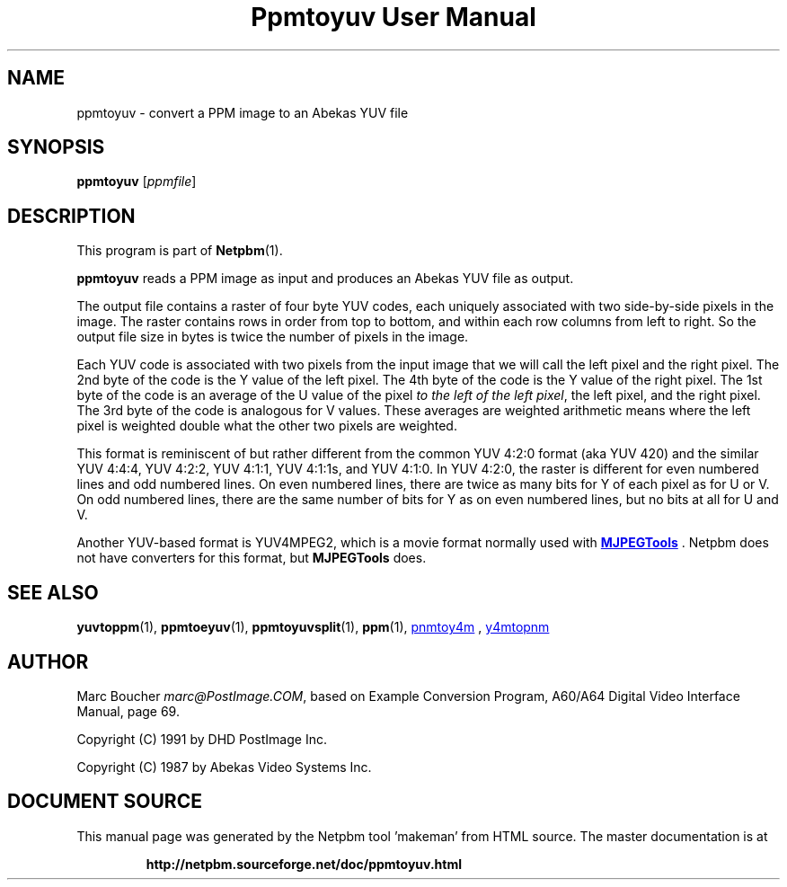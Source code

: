 \
.\" This man page was generated by the Netpbm tool 'makeman' from HTML source.
.\" Do not hand-hack it!  If you have bug fixes or improvements, please find
.\" the corresponding HTML page on the Netpbm website, generate a patch
.\" against that, and send it to the Netpbm maintainer.
.TH "Ppmtoyuv User Manual" 0 "06 June 2005" "netpbm documentation"

.SH NAME
ppmtoyuv - convert a PPM image to an Abekas YUV file

.UN synopsis
.SH SYNOPSIS

\fBppmtoyuv\fP
[\fIppmfile\fP]

.UN description
.SH DESCRIPTION
.PP
This program is part of
.BR "Netpbm" (1)\c
\&.
.PP
\fBppmtoyuv\fP reads a PPM image as input and produces an Abekas
YUV file as output.
.PP
The output file contains a raster of four byte YUV codes, each
uniquely associated with two side-by-side pixels in the image.  The raster
contains rows in order from top to bottom, and within each row columns
from left to right.  So the output file size in bytes is twice the number of
pixels in the image.
.PP
Each YUV code is associated with two pixels from the input image that we
will call the left pixel and the right pixel.  The 2nd byte of the code is
the Y value of the left pixel.  The 4th byte of the code is the Y value of
the right pixel.  The 1st byte of the code is an average of the U value of
the pixel \fIto the left of the left pixel\fP, the left pixel, and the
right pixel.  The 3rd byte of the code is analogous for V values.  These
averages are weighted arithmetic means where the left pixel is weighted
double what the other two pixels are weighted.
.PP
This format is reminiscent of but rather different from the common
YUV 4:2:0 format (aka YUV 420) and the similar YUV 4:4:4, YUV 4:2:2,
YUV 4:1:1, YUV 4:1:1s, and YUV 4:1:0.  In YUV 4:2:0, the raster is
different for even numbered lines and odd numbered lines.  On even
numbered lines, there are twice as many bits for Y of each pixel as
for U or V.  On odd numbered lines, there are the same number of bits
for Y as on even numbered lines, but no bits at all for U and V.
.PP
Another YUV-based format is YUV4MPEG2, which is a movie format
normally used with 
.UR http://mjpeg.sourceforge.net
\fBMJPEGTools\fP
.UE
\&.  Netpbm
does not have converters for this format, but \fBMJPEGTools\fP does.

.UN seealso
.SH SEE ALSO
.BR "yuvtoppm" (1)\c
\&,
.BR "ppmtoeyuv" (1)\c
\&,
.BR "ppmtoyuvsplit" (1)\c
\&,
.BR "ppm" (1)\c
\&,
.UR http://mjpeg.sourceforge.net
pnmtoy4m
.UE
\&,
.UR http://mjpeg.sourceforge.net
y4mtopnm
.UE
\&


.UN author
.SH AUTHOR
.PP
Marc Boucher \fImarc@PostImage.COM\fP, based on
Example Conversion Program, A60/A64 Digital Video Interface Manual,
page 69.
.PP
Copyright (C) 1991 by DHD PostImage Inc.
.PP
Copyright (C) 1987 by Abekas Video Systems Inc.
.SH DOCUMENT SOURCE
This manual page was generated by the Netpbm tool 'makeman' from HTML
source.  The master documentation is at
.IP
.B http://netpbm.sourceforge.net/doc/ppmtoyuv.html
.PP